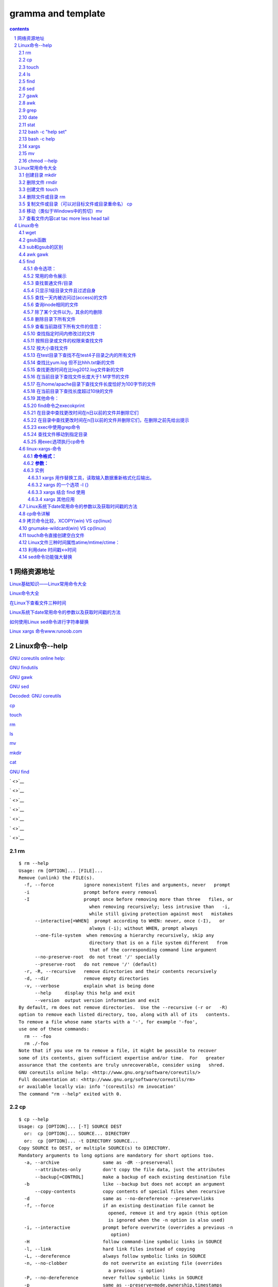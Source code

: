 *******************
gramma and template
*******************

.. contents:: contents
.. section-numbering::

网络资源地址
=================

`Linux基础知识——Linux常用命令大全 <https://yq.aliyun.com/articles/681643>`__

`Linux命令大全 <https://man.linuxde.net/>`__


`在Linux下查看文件三种时间 <http://www.sohu.com/a/328510629_120149005>`__

`Linux系统下date常用命令的参数以及获取时间戳的方法 <https://blog.csdn.net/weixin_36194037/article/details/82343367>`__

`如何使用Linux sed命令进行字符串替换 <https://baijiahao.baidu.com/s?id=1588552298343207312&wfr=spider&for=pc>`__

`Linux xargs 命令www.runoob.com <https://www.runoob.com/linux/linux-comm-xargs.html>`__

Linux命令--help
===========================================================

`GNU coreutils online help: <http://www.gnu.org/software/coreutils/>`__

`GNU findutils <https://www.gnu.org/software/findutils/>`__

`GNU gawk <https://www.gnu.org/software/gawk/>`__

`GNU sed <https://www.gnu.org/software/sed/>`__


`Decoded: GNU coreutils <http://www.maizure.org/projects/decoded-gnu-coreutils/>`__

`cp <http://www.maizure.org/projects/decoded-gnu-coreutils/cp.html>`__

`touch <http://www.maizure.org/projects/decoded-gnu-coreutils/touch.html>`__


`rm <http://www.maizure.org/projects/decoded-gnu-coreutils/rm.html>`__

`ls <http://www.maizure.org/projects/decoded-gnu-coreutils/ls.html>`__

`mv <http://www.maizure.org/projects/decoded-gnu-coreutils/mv.html>`__

`mkdir <http://www.maizure.org/projects/decoded-gnu-coreutils/mkdir.html>`__


`cat <http://www.maizure.org/projects/decoded-gnu-coreutils/cat.html>`__

`GNU find <https://www.gnu.org/software/findutils/manual/html_mono/find.html>`__


` <>`__

` <>`__

` <>`__

` <>`__

` <>`__

` <>`__

` <>`__

rm
---------------------------------------------------------------------

::

  $ rm --help
  Usage: rm [OPTION]... [FILE]...
  Remove (unlink) the FILE(s).
    -f, --force           ignore nonexistent files and arguments, never   prompt
    -i                    prompt before every removal
    -I                    prompt once before removing more than three   files, or
                            when removing recursively; less intrusive than   -i,
                            while still giving protection against most   mistakes
        --interactive[=WHEN]  prompt according to WHEN: never, once (-I),   or
                            always (-i); without WHEN, prompt always
        --one-file-system  when removing a hierarchy recursively, skip any
                            directory that is on a file system different   from
                            that of the corresponding command line argument
        --no-preserve-root  do not treat '/' specially
        --preserve-root   do not remove '/' (default)
    -r, -R, --recursive   remove directories and their contents recursively
    -d, --dir             remove empty directories
    -v, --verbose         explain what is being done
        --help     display this help and exit
        --version  output version information and exit
  By default, rm does not remove directories.  Use the --recursive (-r or   -R)
  option to remove each listed directory, too, along with all of its   contents.
  To remove a file whose name starts with a '-', for example '-foo',
  use one of these commands:
    rm -- -foo
    rm ./-foo
  Note that if you use rm to remove a file, it might be possible to recover
  some of its contents, given sufficient expertise and/or time.  For   greater
  assurance that the contents are truly unrecoverable, consider using   shred.
  GNU coreutils online help: <http://www.gnu.org/software/coreutils/>
  Full documentation at: <http://www.gnu.org/software/coreutils/rm>
  or available locally via: info '(coreutils) rm invocation'
  The command "rm --help" exited with 0.

cp
---------------------------------------------------------------------

::

  $ cp --help
  Usage: cp [OPTION]... [-T] SOURCE DEST
    or:  cp [OPTION]... SOURCE... DIRECTORY
    or:  cp [OPTION]... -t DIRECTORY SOURCE...
  Copy SOURCE to DEST, or multiple SOURCE(s) to DIRECTORY.
  Mandatory arguments to long options are mandatory for short options too.
    -a, --archive                same as -dR --preserve=all
        --attributes-only        don't copy the file data, just the attributes
        --backup[=CONTROL]       make a backup of each existing destination file
    -b                           like --backup but does not accept an argument
        --copy-contents          copy contents of special files when recursive
    -d                           same as --no-dereference --preserve=links
    -f, --force                  if an existing destination file cannot be
                                   opened, remove it and try again (this option
                                   is ignored when the -n option is also used)
    -i, --interactive            prompt before overwrite (overrides a previous -n
                                    option)
    -H                           follow command-line symbolic links in SOURCE
    -l, --link                   hard link files instead of copying
    -L, --dereference            always follow symbolic links in SOURCE
    -n, --no-clobber             do not overwrite an existing file (overrides
                                   a previous -i option)
    -P, --no-dereference         never follow symbolic links in SOURCE
    -p                           same as --preserve=mode,ownership,timestamps
        --preserve[=ATTR_LIST]   preserve the specified attributes (default:
                                   mode,ownership,timestamps), if possible
                                   additional attributes: context, links, xattr,
                                   all
        --no-preserve=ATTR_LIST  don't preserve the specified attributes
        --parents                use full source file name under DIRECTORY
    -R, -r, --recursive          copy directories recursively
        --reflink[=WHEN]         control clone/CoW copies. See below
        --remove-destination     remove each existing destination file before
                                   attempting to open it (contrast with --force)
        --sparse=WHEN            control creation of sparse files. See below
        --strip-trailing-slashes  remove any trailing slashes from each SOURCE
                                   argument
    -s, --symbolic-link          make symbolic links instead of copying
    -S, --suffix=SUFFIX          override the usual backup suffix
    -t, --target-directory=DIRECTORY  copy all SOURCE arguments into DIRECTORY
    -T, --no-target-directory    treat DEST as a normal file
    -u, --update                 copy only when the SOURCE file is newer
                                   than the destination file or when the
                                   destination file is missing
    -v, --verbose                explain what is being done
    -x, --one-file-system        stay on this file system
    -Z                           set SELinux security context of destination
                                   file to default type
        --context[=CTX]          like -Z, or if CTX is specified then set the
                                   SELinux or SMACK security context to CTX
        --help     display this help and exit
        --version  output version information and exit
  By default, sparse SOURCE files are detected by a crude heuristic and the
  corresponding DEST file is made sparse as well.  That is the behavior
  selected by --sparse=auto.  Specify --sparse=always to create a sparse DEST
  file whenever the SOURCE file contains a long enough sequence of zero bytes.
  Use --sparse=never to inhibit creation of sparse files.
  When --reflink[=always] is specified, perform a lightweight copy, where the
  data blocks are copied only when modified.  If this is not possible the copy
  fails, or if --reflink=auto is specified, fall back to a standard copy.
  The backup suffix is '~', unless set with --suffix or SIMPLE_BACKUP_SUFFIX.
  The version control method may be selected via the --backup option or through
  the VERSION_CONTROL environment variable.  Here are the values:
    none, off       never make backups (even if --backup is given)
    numbered, t     make numbered backups
    existing, nil   numbered if numbered backups exist, simple otherwise
    simple, never   always make simple backups
  As a special case, cp makes a backup of SOURCE when the force and backup
  options are given and SOURCE and DEST are the same name for an existing,
  regular file.
  GNU coreutils online help: <http://www.gnu.org/software/coreutils/>
  Full documentation at: <http://www.gnu.org/software/coreutils/cp>
  or available locally via: info '(coreutils) cp invocation'
  The command "cp --help" exited with 0.
  0.01s$ \cp -RT $TRAVIS_BUILD_DIR/output/sphinx/build-memo/* /tmp/klgit/gp-memo
  cp: extra operand '/home/travis/build/kevinluolog/kdoc/output/sphinx/build-memo/002plan'
  Try 'cp --help' for more information.
  The command "\cp -RT $TRAVIS_BUILD_DIR/output/sphinx/build-memo/* /tmp/klgit/gp-memo" exited with 1.
  0.00s$ pwd
  /tmp/klgit/gp-memo

  上面cp命令,错在： 
  - 不能用大写T, 这是表示 DEST是文件，不是目录，报错的原因
  更正：
  cp -rt /tmp/klgit/gp-memo $TRAVIS_BUILD_DIR/output/sphinx/build-memo/* 
  注意： -rt指定目标目录时要紧跟，所以如果参数写在前面，则目标目录也到前面了。
  source目录后面带星通配和-r配合使用，则表示只copy文件和子目录。


touch
---------------------------------------------------------------------

::

  0.02s$ touch --help
  Usage: touch [OPTION]... FILE...
  Update the access and modification times of each FILE to the current time.
  A FILE argument that does not exist is created empty, unless -c or -h
  is supplied.
  A FILE argument string of - is handled specially and causes touch to
  change the times of the file associated with standard output.
  Mandatory arguments to long options are mandatory for short options too.
    -a                     change only the access time
    -c, --no-create        do not create any files
    -d, --date=STRING      parse STRING and use it instead of current time
    -f                     (ignored)
    -h, --no-dereference   affect each symbolic link instead of any   referenced
                           file (useful only on systems that can change the
                           timestamps of a symlink)
    -m                     change only the modification time
    -r, --reference=FILE   use this file's times instead of current time
    -t STAMP               use [[CC]YY]MMDDhhmm[.ss] instead of current time
        --time=WORD        change the specified time:
                             WORD is access, atime, or use: equivalent to -a
                             WORD is modify or mtime: equivalent to -m
        --help     display this help and exit
        --version  output version information and exit
  Note that the -d and -t options accept different time-date formats.
  GNU coreutils online help: <http://www.gnu.org/software/coreutils/>
  Full documentation at: <http://www.gnu.org/software/coreutils/touch>
  or available locally via: info '(coreutils) touch invocation'
  The command "touch --help" exited with 0.

ls
---------------------------------------------------------------------

::

  $ ls --help
  Usage: ls [OPTION]... [FILE]...
  List information about the FILEs (the current directory by default).
  Sort entries alphabetically if none of -cftuvSUX nor --sort is specified.
  Mandatory arguments to long options are mandatory for short options too.
    -a, --all                  do not ignore entries starting with .
    -A, --almost-all           do not list implied . and ..
        --author               with -l, print the author of each file
    -b, --escape               print C-style escapes for nongraphic   characters
        --block-size=SIZE      scale sizes by SIZE before printing them;   e.g.,
                                 '--block-size=M' prints sizes in units of
                                 1,048,576 bytes; see SIZE format below
    -B, --ignore-backups       do not list implied entries ending with ~
    -c                         with -lt: sort by, and show, ctime (time of   last
                                 modification of file status information);
                                 with -l: show ctime and sort by name;
                                 otherwise: sort by ctime, newest first
    -C                         list entries by columns
        --color[=WHEN]         colorize the output; WHEN can be 'always' (  default
                                 if omitted), 'auto', or 'never'; more info   below
    -d, --directory            list directories themselves, not their   contents
    -D, --dired                generate output designed for Emacs' dired   mode
    -f                         do not sort, enable -aU, disable -ls --color
    -F, --classify             append indicator (one of */=>@|) to entries
        --file-type            likewise, except do not append '*'
        --format=WORD          across -x, commas -m, horizontal -x, long -l,
                                 single-column -1, verbose -l, vertical -C
        --full-time            like -l --time-style=full-iso
    -g                         like -l, but do not list owner
        --group-directories-first
                               group directories before files;
                                 can be augmented with a --sort option, but   any
                                 use of --sort=none (-U) disables grouping
    -G, --no-group             in a long listing, don't print group names
    -h, --human-readable       with -l and/or -s, print human readable sizes
                                 (e.g., 1K 234M 2G)
        --si                   likewise, but use powers of 1000 not 1024
    -H, --dereference-command-line
                               follow symbolic links listed on the command   line
        --dereference-command-line-symlink-to-dir
                               follow each command line symbolic link
                                 that points to a directory
        --hide=PATTERN         do not list implied entries matching shell   PATTERN
                                 (overridden by -a or -A)
        --indicator-style=WORD  append indicator with style WORD to entry   names:
                                 none (default), slash (-p),
                                 file-type (--file-type), classify (-F)
    -i, --inode                print the index number of each file
    -I, --ignore=PATTERN       do not list implied entries matching shell   PATTERN
    -k, --kibibytes            default to 1024-byte blocks for disk usage
    -l                         use a long listing format
    -L, --dereference          when showing file information for a symbolic
                                 link, show information for the file the   link
                                 references rather than for the link itself
    -m                         fill width with a comma separated list of   entries
    -n, --numeric-uid-gid      like -l, but list numeric user and group IDs
    -N, --literal              print raw entry names (don't treat e.g.   control
                                 characters specially)
    -o                         like -l, but do not list group information
    -p, --indicator-style=slash
                               append / indicator to directories
    -q, --hide-control-chars   print ? instead of nongraphic characters
        --show-control-chars   show nongraphic characters as-is (the   default,
                                 unless program is 'ls' and output is a   terminal)
    -Q, --quote-name           enclose entry names in double quotes
        --quoting-style=WORD   use quoting style WORD for entry names:
                                 literal, locale, shell, shell-always,
                                 shell-escape, shell-escape-always, c,   escape
    -r, --reverse              reverse order while sorting
    -R, --recursive            list subdirectories recursively
    -s, --size                 print the allocated size of each file, in   blocks
    -S                         sort by file size, largest first
        --sort=WORD            sort by WORD instead of name: none (-U),   size (-S),
                                 time (-t), version (-v), extension (-X)
        --time=WORD            with -l, show time as WORD instead of default
                                 modification time: atime or access or use   (-u);
                                 ctime or status (-c); also use specified   time
                                 as sort key if --sort=time (newest first)
        --time-style=STYLE     with -l, show times using style STYLE:
                                 full-iso, long-iso, iso, locale, or   +FORMAT;
                                 FORMAT is interpreted like in 'date'; if   FORMAT
                                 is FORMAT1<newline>FORMAT2, then FORMAT1   applies
                                 to non-recent files and FORMAT2 to recent   files;
                                 if STYLE is prefixed with 'posix-', STYLE
                                 takes effect only outside the POSIX locale
    -t                         sort by modification time, newest first
    -T, --tabsize=COLS         assume tab stops at each COLS instead of 8
    -u                         with -lt: sort by, and show, access time;
                                 with -l: show access time and sort by name;
                                 otherwise: sort by access time, newest   first
    -U                         do not sort; list entries in directory order
    -v                         natural sort of (version) numbers within text
    -w, --width=COLS           set output width to COLS.  0 means no limit
    -x                         list entries by lines instead of by columns
    -X                         sort alphabetically by entry extension
    -Z, --context              print any security context of each file
    -1                         list one file per line.  Avoid '\n' with -q   or -b
        --help     display this help and exit
        --version  output version information and exit
  The SIZE argument is an integer and optional unit (example: 10K is 10*  1024).
  Units are K,M,G,T,P,E,Z,Y (powers of 1024) or KB,MB,... (powers of 1000).
  Using color to distinguish file types is disabled both by default and
  with --color=never.  With --color=auto, ls emits color codes only when
  standard output is connected to a terminal.  The LS_COLORS environment
  variable can change the settings.  Use the dircolors command to set it.
  Exit status:
   0  if OK,
   1  if minor problems (e.g., cannot access subdirectory),
   2  if serious trouble (e.g., cannot access command-line argument).
  GNU coreutils online help: <http://www.gnu.org/software/coreutils/>
  Full documentation at: <http://www.gnu.org/software/coreutils/ls>
  or available locally via: info '(coreutils) ls invocation'
  The command "ls --help" exited with 0.



find
---------------------------------------------------------------------

::

  0.01s$ find --help
  Usage: find [-H] [-L] [-P] [-Olevel] [-D   help|tree|search|stat|rates|opt|exec|time] [path...] [expression]
  default path is the current directory; default expression is -print
  expression may consist of: operators, options, tests, and actions:
  operators (decreasing precedence; -and is implicit where no others are   given):
        ( EXPR )   ! EXPR   -not EXPR   EXPR1 -a EXPR2   EXPR1 -and EXPR2
        EXPR1 -o EXPR2   EXPR1 -or EXPR2   EXPR1 , EXPR2
  positional options (always true): -daystart -follow -regextype
  normal options (always true, specified before other expressions):
        -depth --help -maxdepth LEVELS -mindepth LEVELS -mount -noleaf
        --version -xdev -ignore_readdir_race -noignore_readdir_race
  tests (N can be +N or -N or N): -amin N -anewer FILE -atime N -cmin N
        -cnewer FILE -ctime N -empty -false -fstype TYPE -gid N -group NAME
        -ilname PATTERN -iname PATTERN -inum N -iwholename PATTERN -iregex   PATTERN
        -links N -lname PATTERN -mmin N -mtime N -name PATTERN -newer FILE
        -nouser -nogroup -path PATTERN -perm [-/]MODE -regex PATTERN
        -readable -writable -executable
        -wholename PATTERN -size N[bcwkMG] -true -type [bcdpflsD] -uid N
        -used N -user NAME -xtype [bcdpfls]
        -context CONTEXT
  actions: -delete -print0 -printf FORMAT -fprintf FILE FORMAT -print 
        -fprint0 FILE -fprint FILE -ls -fls FILE -prune -quit
        -exec COMMAND ; -exec COMMAND {} + -ok COMMAND ;
        -execdir COMMAND ; -execdir COMMAND {} + -okdir COMMAND ;
  Please see also the documentation at http://www.gnu.org/software/  findutils/.
  You can report (and track progress on fixing) bugs in the "find"
  program via the GNU findutils bug-reporting page at
  https://savannah.gnu.org/bugs/?group=findutils or, if
  you have no web access, by sending email to <bug-findutils@gnu.org>.
  The command "find --help" exited with 0.


sed
---------------------------------------------------------------------

::

  0.01s$ sed --help
  Usage: sed [OPTION]... {script-only-if-no-other-script} [input-file]...
    -n, --quiet, --silent
                   suppress automatic printing of pattern space
    -e script, --expression=script
                   add the script to the commands to be executed
    -f script-file, --file=script-file
                   add the contents of script-file to the commands to be executed
    --follow-symlinks
                   follow symlinks when processing in place
    -i[SUFFIX], --in-place[=SUFFIX]
                   edit files in place (makes backup if SUFFIX supplied)
    -l N, --line-length=N
                   specify the desired line-wrap length for the `l' command
    --posix
                   disable all GNU extensions.
    -r, --regexp-extended
                   use extended regular expressions in the script.
    -s, --separate
                   consider files as separate rather than as a single continuous
                   long stream.
    -u, --unbuffered
                   load minimal amounts of data from the input files and flush
                   the output buffers more often
    -z, --null-data
                   separate lines by NUL characters
        --help     display this help and exit
        --version  output version information and exit
  If no -e, --expression, -f, or --file option is given, then the first
  non-option argument is taken as the sed script to interpret.  All
  remaining arguments are names of input files; if no input files are
  specified, then the standard input is read.
  GNU sed home page: <http://www.gnu.org/software/sed/>.
  General help using GNU software: <http://www.gnu.org/gethelp/>.
  E-mail bug reports to: <bug-sed@gnu.org>.
  Be sure to include the word ``sed'' somewhere in the ``Subject:'' field.
  The command "sed --help" exited with 0.



gawk
---------------------------------------------------------------------

::

  0.01s$ gawk --help
  Usage: gawk [POSIX or GNU style options] -f progfile [--] file ...
  Usage: gawk [POSIX or GNU style options] [--] 'program' file ...
  POSIX options:    GNU long options: (standard)
    -f progfile   --file=progfile
    -F fs     --field-separator=fs
    -v var=val    --assign=var=val
  Short options:    GNU long options: (extensions)
    -b      --characters-as-bytes
    -c      --traditional
    -C      --copyright
    -d[file]    --dump-variables[=file]
    -D[file]    --debug[=file]
    -e 'program-text' --source='program-text'
    -E file     --exec=file
    -g      --gen-pot
    -h      --help
    -i includefile    --include=includefile
    -l library    --load=library
    -L[fatal|invalid] --lint[=fatal|invalid]
    -M      --bignum
    -N      --use-lc-numeric
    -n      --non-decimal-data
    -o[file]    --pretty-print[=file]
    -O      --optimize
    -p[file]    --profile[=file]
    -P      --posix
    -r      --re-interval
    -S      --sandbox
    -t      --lint-old
    -V      --version
  To report bugs, see node `Bugs' in `gawk.info', which is
  section `Reporting Problems and Bugs' in the printed version.
  gawk is a pattern scanning and processing language.
  By default it reads standard input and writes standard output.
  Examples:
    gawk '{ sum += $1 }; END { print sum }' file
    gawk -F: '{ print $1 }' /etc/passwd
  The command "gawk --help" exited with 0.



awk
---------------------------------------------------------------------

::

  $ awk --help
  Usage: awk [POSIX or GNU style options] -f progfile [--] file ...
  Usage: awk [POSIX or GNU style options] [--] 'program' file ...
  POSIX options:    GNU long options: (standard)
    -f progfile   --file=progfile
    -F fs     --field-separator=fs
    -v var=val    --assign=var=val
  Short options:    GNU long options: (extensions)
    -b      --characters-as-bytes
    -c      --traditional
    -C      --copyright
    -d[file]    --dump-variables[=file]
    -D[file]    --debug[=file]
    -e 'program-text' --source='program-text'
    -E file     --exec=file
    -g      --gen-pot
    -h      --help
    -i includefile    --include=includefile
    -l library    --load=library
    -L[fatal|invalid] --lint[=fatal|invalid]
    -M      --bignum
    -N      --use-lc-numeric
    -n      --non-decimal-data
    -o[file]    --pretty-print[=file]
    -O      --optimize
    -p[file]    --profile[=file]
    -P      --posix
    -r      --re-interval
    -S      --sandbox
    -t      --lint-old
    -V      --version
  To report bugs, see node `Bugs' in `gawk.info', which is
  section `Reporting Problems and Bugs' in the printed version.
  gawk is a pattern scanning and processing language.
  By default it reads standard input and writes standard output.
  Examples:
    gawk '{ sum += $1 }; END { print sum }' file
    gawk -F: '{ print $1 }' /etc/passwd
  The command "awk --help" exited with 0.


grep
---------------------------------------------------------------------

::


   $ grep --help
   Usage: grep [OPTION]... PATTERN [FILE]...
   Search for PATTERN in each FILE or standard input.
   PATTERN is, by default, a basic regular expression (BRE).
   Example: grep -i 'hello world' menu.h main.c
   Regexp selection and interpretation:
     -E, --extended-regexp     PATTERN is an extended regular expression (   ERE)
     -F, --fixed-strings       PATTERN is a set of newline-separated strings
     -G, --basic-regexp        PATTERN is a basic regular expression (BRE)
     -P, --perl-regexp         PATTERN is a Perl regular expression
     -e, --regexp=PATTERN      use PATTERN for matching
     -f, --file=FILE           obtain PATTERN from FILE
     -i, --ignore-case         ignore case distinctions
     -w, --word-regexp         force PATTERN to match only whole words
     -x, --line-regexp         force PATTERN to match only whole lines
     -z, --null-data           a data line ends in 0 byte, not newline
   Miscellaneous:
     -s, --no-messages         suppress error messages
     -v, --invert-match        select non-matching lines
     -V, --version             display version information and exit
         --help                display this help text and exit
   Output control:
     -m, --max-count=NUM       stop after NUM matches
     -b, --byte-offset         print the byte offset with output lines
     -n, --line-number         print line number with output lines
         --line-buffered       flush output on every line
     -H, --with-filename       print the file name for each match
     -h, --no-filename         suppress the file name prefix on output
         --label=LABEL         use LABEL as the standard input file name    prefix
     -o, --only-matching       show only the part of a line matching PATTERN
     -q, --quiet, --silent     suppress all normal output
         --binary-files=TYPE   assume that binary files are TYPE;
                               TYPE is 'binary', 'text', or 'without-match'
     -a, --text                equivalent to --binary-files=text
     -I                        equivalent to --binary-files=without-match
     -d, --directories=ACTION  how to handle directories;
                               ACTION is 'read', 'recurse', or 'skip'
     -D, --devices=ACTION      how to handle devices, FIFOs and sockets;
                               ACTION is 'read' or 'skip'
     -r, --recursive           like --directories=recurse
     -R, --dereference-recursive  likewise, but follow all symlinks
         --include=FILE_PATTERN  search only files that match FILE_PATTERN
         --exclude=FILE_PATTERN  skip files and directories matching    FILE_PATTERN
         --exclude-from=FILE   skip files matching any file pattern from    FILE
         --exclude-dir=PATTERN  directories that match PATTERN will be    skipped.
     -L, --files-without-match  print only names of FILEs containing no    match
     -l, --files-with-matches  print only names of FILEs containing matches
     -c, --count               print only a count of matching lines per FILE
     -T, --initial-tab         make tabs line up (if needed)
     -Z, --null                print 0 byte after FILE name
   Context control:
     -B, --before-context=NUM  print NUM lines of leading context
     -A, --after-context=NUM   print NUM lines of trailing context
     -C, --context=NUM         print NUM lines of output context
     -NUM                      same as --context=NUM
         --color[=WHEN],
         --colour[=WHEN]       use markers to highlight the matching    strings;
                               WHEN is 'always', 'never', or 'auto'
     -U, --binary              do not strip CR characters at EOL (MSDOS/   Windows)
     -u, --unix-byte-offsets   report offsets as if CRs were not there
                               (MSDOS/Windows)
   'egrep' means 'grep -E'.  'fgrep' means 'grep -F'.
   Direct invocation as either 'egrep' or 'fgrep' is deprecated.
   When FILE is -, read standard input.  With no FILE, read . if a    command-line
   -r is given, - otherwise.  If fewer than two FILEs are given, assume -h.
   Exit status is 0 if any line is selected, 1 otherwise;
   if any error occurs and -q is not given, the exit status is 2.
   Report bugs to: bug-grep@gnu.org
   GNU grep home page: <http://www.gnu.org/software/grep/>
   General help using GNU software: <http://www.gnu.org/gethelp/>
   The command "grep --help" exited with 0.


date
---------------------------------------------------------------------

::

   0.02s$ date --help
   Usage: date [OPTION]... [+FORMAT]
     or:  date [-u|--utc|--universal] [MMDDhhmm[[CC]YY][.ss]]
   Display the current time in the given FORMAT, or set the system date.
   Mandatory arguments to long options are mandatory for short options too.
     -d, --date=STRING          display time described by STRING, not 'now'
     -f, --file=DATEFILE        like --date; once for each line of DATEFILE
     -I[FMT], --iso-8601[=FMT]  output date/time in ISO 8601 format.
                                  FMT='date' for date only (the default),
                                  'hours', 'minutes', 'seconds', or 'ns'
                                  for date and time to the indicated precision.
                                  Example: 2006-08-14T02:34:56-0600
     -R, --rfc-2822             output date and time in RFC 2822 format.
                                  Example: Mon, 14 Aug 2006 02:34:56 -0600
         --rfc-3339=FMT         output date/time in RFC 3339 format.
                                  FMT='date', 'seconds', or 'ns'
                                  for date and time to the indicated precision.
                                  Example: 2006-08-14 02:34:56-06:00
     -r, --reference=FILE       display the last modification time of FILE
     -s, --set=STRING           set time described by STRING
     -u, --utc, --universal     print or set Coordinated Universal Time (UTC)
         --help     display this help and exit
         --version  output version information and exit
   FORMAT controls the output.  Interpreted sequences are:
     %%   a literal %
     %a   locale's abbreviated weekday name (e.g., Sun)
     %A   locale's full weekday name (e.g., Sunday)
     %b   locale's abbreviated month name (e.g., Jan)
     %B   locale's full month name (e.g., January)
     %c   locale's date and time (e.g., Thu Mar  3 23:05:25 2005)
     %d   day of month (e.g., 01)
     %D   date; same as %m/%d/%y
     %e   day of month, space padded; same as %_d
     %F   full date; same as %Y-%m-%d
     %g   last two digits of year of ISO week number (see %G)
     %G   year of ISO week number (see %V); normally useful only with %V
     %h   same as %b
     %H   hour (00..23)
     %I   hour (01..12)
     %j   day of year (001..366)
     %k   hour, space padded ( 0..23); same as %_H
     %l   hour, space padded ( 1..12); same as %_I
     %m   month (01..12)
     %M   minute (00..59)
     %n   a newline
     %N   nanoseconds (000000000..999999999)
     %p   locale's equivalent of either AM or PM; blank if not known
     %P   like %p, but lower case
     %r   locale's 12-hour clock time (e.g., 11:11:04 PM)
     %R   24-hour hour and minute; same as %H:%M
     %s   seconds since 1970-01-01 00:00:00 UTC
     %S   second (00..60)
     %t   a tab
     %T   time; same as %H:%M:%S
     %u   day of week (1..7); 1 is Monday
     %U   week number of year, with Sunday as first day of week (00..53)
     %V   ISO week number, with Monday as first day of week (01..53)
     %w   day of week (0..6); 0 is Sunday
     %W   week number of year, with Monday as first day of week (00..53)
     %x   locale's date representation (e.g., 12/31/99)
     %X   locale's time representation (e.g., 23:13:48)
     %y   last two digits of year (00..99)
     %Y   year
     %z   +hhmm numeric time zone (e.g., -0400)
     %:z  +hh:mm numeric time zone (e.g., -04:00)
     %::z  +hh:mm:ss numeric time zone (e.g., -04:00:00)
     %:::z  numeric time zone with : to necessary precision (e.g., -04, +05:30)
     %Z   alphabetic time zone abbreviation (e.g., EDT)
   By default, date pads numeric fields with zeroes.
   The following optional flags may follow '%':
     -  (hyphen) do not pad the field
     _  (underscore) pad with spaces
     0  (zero) pad with zeros
     ^  use upper case if possible
     #  use opposite case if possible
   After any flags comes an optional field width, as a decimal number;
   then an optional modifier, which is either
   E to use the locale's alternate representations if available, or
   O to use the locale's alternate numeric symbols if available.
   Examples:
   Convert seconds since the epoch (1970-01-01 UTC) to a date
     $ date --date='@2147483647'
   Show the time on the west coast of the US (use tzselect(1) to find TZ)
     $ TZ='America/Los_Angeles' date
   Show the local time for 9AM next Friday on the west coast of the US
     $ date --date='TZ="America/Los_Angeles" 09:00 next Fri'
   GNU coreutils online help: <http://www.gnu.org/software/coreutils/>
   Full documentation at: <http://www.gnu.org/software/coreutils/date>
   or available locally via: info '(coreutils) date invocation'
   The command "date --help" exited with 0.


stat
---------------------------------------------------------------------

::

   0.02s$ stat --help
   Usage: stat [OPTION]... FILE...
   Display file or file system status.
   Mandatory arguments to long options are mandatory for short options too.
     -L, --dereference     follow links
     -f, --file-system     display file system status instead of file status
     -c  --format=FORMAT   use the specified FORMAT instead of the default;
                             output a newline after each use of FORMAT
         --printf=FORMAT   like --format, but interpret backslash escapes,
                             and do not output a mandatory trailing newline;
                             if you want a newline, include \n in FORMAT
     -t, --terse           print the information in terse form
         --help     display this help and exit
         --version  output version information and exit
   The valid format sequences for files (without --file-system):
     %a   access rights in octal (note '#' and '0' printf flags)
     %A   access rights in human readable form
     %b   number of blocks allocated (see %B)
     %B   the size in bytes of each block reported by %b
     %C   SELinux security context string
     %d   device number in decimal
     %D   device number in hex
     %f   raw mode in hex
     %F   file type
     %g   group ID of owner
     %G   group name of owner
     %h   number of hard links
     %i   inode number
     %m   mount point
     %n   file name
     %N   quoted file name with dereference if symbolic link
     %o   optimal I/O transfer size hint
     %s   total size, in bytes
     %t   major device type in hex, for character/block device special files
     %T   minor device type in hex, for character/block device special files
     %u   user ID of owner
     %U   user name of owner
     %w   time of file birth, human-readable; - if unknown
     %W   time of file birth, seconds since Epoch; 0 if unknown
     %x   time of last access, human-readable
     %X   time of last access, seconds since Epoch
     %y   time of last data modification, human-readable
     %Y   time of last data modification, seconds since Epoch
     %z   time of last status change, human-readable
     %Z   time of last status change, seconds since Epoch
   Valid format sequences for file systems:
     %a   free blocks available to non-superuser
     %b   total data blocks in file system
     %c   total file nodes in file system
     %d   free file nodes in file system
     %f   free blocks in file system
     %i   file system ID in hex
     %l   maximum length of filenames
     %n   file name
     %s   block size (for faster transfers)
     %S   fundamental block size (for block counts)
     %t   file system type in hex
     %T   file system type in human readable form
   NOTE: your shell may have its own version of stat, which usually supersedes
   the version described here.  Please refer to your shell's documentation
   for details about the options it supports.
   GNU coreutils online help: <http://www.gnu.org/software/coreutils/>
   Full documentation at: <http://www.gnu.org/software/coreutils/stat>
   or available locally via: info '(coreutils) stat invocation'
   The command "stat --help" exited with 0.


---------------------------------------------------------------------

::

   0.03s$ bash --help
   GNU bash, version 4.3.48(1)-release-(x86_64-pc-linux-gnu)
   Usage: bash [GNU long option] [option] ...
    bash [GNU long option] [option] script-file ...
   GNU long options:
    --debug
    --debugger
    --dump-po-strings
    --dump-strings
    --help
    --init-file
    --login
    --noediting
    --noprofile
    --norc
    --posix
    --rcfile
    --restricted
    --verbose
    --version
   Shell options:
    -ilrsD or -c command or -O shopt_option   (invocation only)
    -abefhkmnptuvxBCHP or -o option
   Type `bash -c "help set"' for more information about shell options.
   Type `bash -c help' for more information about shell builtin commands.
   Use the `bashbug' command to report bugs.
   The command "bash --help" exited with 0.

bash -c "help set"
---------------------------------------------------------------------

::

   $ bash -c "help set"
   set: set [-abefhkmnptuvxBCHP] [-o option-name] [--] [arg ...]
       Set or unset values of shell options and positional parameters.
       
       Change the value of shell attributes and positional parameters, or
       display the names and values of shell variables.
       
       Options:
         -a  Mark variables which are modified or created for export.
         -b  Notify of job termination immediately.
         -e  Exit immediately if a command exits with a non-zero status.
         -f  Disable file name generation (globbing).
         -h  Remember the location of commands as they are looked up.
         -k  All assignment arguments are placed in the environment for a
             command, not just those that precede the command name.
         -m  Job control is enabled.
         -n  Read commands but do not execute them.
         -o option-name
             Set the variable corresponding to option-name:
                 allexport    same as -a
                 braceexpand  same as -B
                 emacs        use an emacs-style line editing interface
                 errexit      same as -e
                 errtrace     same as -E
                 functrace    same as -T
                 hashall      same as -h
                 histexpand   same as -H
                 history      enable command history
                 ignoreeof    the shell will not exit upon reading EOF
                 interactive-comments
                              allow comments to appear in interactive commands
                 keyword      same as -k
                 monitor      same as -m
                 noclobber    same as -C
                 noexec       same as -n
                 noglob       same as -f
                 nolog        currently accepted but ignored
                 notify       same as -b
                 nounset      same as -u
                 onecmd       same as -t
                 physical     same as -P
                 pipefail     the return value of a pipeline is the status of
                              the last command to exit with a non-zero status,
                              or zero if no command exited with a non-zero status
                 posix        change the behavior of bash where the default
                              operation differs from the Posix standard to
                              match the standard
                 privileged   same as -p
                 verbose      same as -v
                 vi           use a vi-style line editing interface
                 xtrace       same as -x
         -p  Turned on whenever the real and effective user ids do not match.
             Disables processing of the $ENV file and importing of shell
             functions.  Turning this option off causes the effective uid and
             gid to be set to the real uid and gid.
         -t  Exit after reading and executing one command.
         -u  Treat unset variables as an error when substituting.
         -v  Print shell input lines as they are read.
         -x  Print commands and their arguments as they are executed.
         -B  the shell will perform brace expansion
         -C  If set, disallow existing regular files to be overwritten
             by redirection of output.
         -E  If set, the ERR trap is inherited by shell functions.
         -H  Enable ! style history substitution.  This flag is on
             by default when the shell is interactive.
         -P  If set, do not resolve symbolic links when executing commands
             such as cd which change the current directory.
         -T  If set, the DEBUG trap is inherited by shell functions.
         --  Assign any remaining arguments to the positional parameters.
             If there are no remaining arguments, the positional parameters
             are unset.
         -   Assign any remaining arguments to the positional parameters.
             The -x and -v options are turned off.
       
       Using + rather than - causes these flags to be turned off.  The
       flags can also be used upon invocation of the shell.  The current
       set of flags may be found in $-.  The remaining n ARGs are positional
       parameters and are assigned, in order, to $1, $2, .. $n.  If no
       ARGs are given, all shell variables are printed.
       
       Exit Status:
       Returns success unless an invalid option is given.
   The command "bash -c "help set"" exited with 0.

bash -c help
---------------------------------------------------------------------

::

   0.01s$ bash -c help
   GNU bash, version 4.3.48(1)-release (x86_64-pc-linux-gnu)
   These shell commands are defined internally.  Type `help' to see this list.
   Type `help name' to find out more about the function `name'.
   Use `info bash' to find out more about the shell in general.
   Use `man -k' or `info' to find out more about commands not in this list.
   A star (*) next to a name means that the command is disabled.
    job_spec [&]                            history [-c] [-d offset] [n] or hist>
    (( expression ))                        if COMMANDS; then COMMANDS; [ elif C>
    . filename [arguments]                  jobs [-lnprs] [jobspec ...] or jobs >
    :                                       kill [-s sigspec | -n signum | -sigs>
    [ arg... ]                              let arg [arg ...]
    [[ expression ]]                        local [option] name[=value] ...
    alias [-p] [name[=value] ... ]          logout [n]
    bg [job_spec ...]                       mapfile [-n count] [-O origin] [-s c>
    bind [-lpsvPSVX] [-m keymap] [-f file>  popd [-n] [+N | -N]
    break [n]                               printf [-v var] format [arguments]
    builtin [shell-builtin [arg ...]]       pushd [-n] [+N | -N | dir]
    caller [expr]                           pwd [-LP]
    case WORD in [PATTERN [| PATTERN]...)>  read [-ers] [-a array] [-d delim] [->
    cd [-L|[-P [-e]] [-@]] [dir]            readarray [-n count] [-O origin] [-s>
    command [-pVv] command [arg ...]        readonly [-aAf] [name[=value] ...] o>
    compgen [-abcdefgjksuv] [-o option]  >  return [n]
    complete [-abcdefgjksuv] [-pr] [-DE] >  select NAME [in WORDS ... ;] do COMM>
    compopt [-o|+o option] [-DE] [name ..>  set [-abefhkmnptuvxBCHP] [-o option->
    continue [n]                            shift [n]
    coproc [NAME] command [redirections]    shopt [-pqsu] [-o] [optname ...]
    declare [-aAfFgilnrtux] [-p] [name[=v>  source filename [arguments]
    dirs [-clpv] [+N] [-N]                  suspend [-f]
    disown [-h] [-ar] [jobspec ...]         test [expr]
    echo [-neE] [arg ...]                   time [-p] pipeline
    enable [-a] [-dnps] [-f filename] [na>  times
    eval [arg ...]                          trap [-lp] [[arg] signal_spec ...]
    exec [-cl] [-a name] [command [argume>  true
    exit [n]                                type [-afptP] name [name ...]
    export [-fn] [name[=value] ...] or ex>  typeset [-aAfFgilrtux] [-p] name[=va>
    false                                   ulimit [-SHabcdefilmnpqrstuvxT] [lim>
    fc [-e ename] [-lnr] [first] [last] o>  umask [-p] [-S] [mode]
    fg [job_spec]                           unalias [-a] name [name ...]
    for NAME [in WORDS ... ] ; do COMMAND>  unset [-f] [-v] [-n] [name ...]
    for (( exp1; exp2; exp3 )); do COMMAN>  until COMMANDS; do COMMANDS; done
    function name { COMMANDS ; } or name >  variables - Names and meanings of so>
    getopts optstring name [arg]            wait [-n] [id ...]
    hash [-lr] [-p pathname] [-dt] [name >  while COMMANDS; do COMMANDS; done
    help [-dms] [pattern ...]               { COMMANDS ; }
   The command "bash -c help" exited with 0.


xargs
---------------------------------------------------------------------

::

   0.03s$ xargs --help
   Usage: xargs [OPTION]... COMMAND [INITIAL-ARGS]...
   Run COMMAND with arguments INITIAL-ARGS and more arguments read from input.
   Mandatory and optional arguments to long options are also
   mandatory or optional for the corresponding short option.
     -0, --null                   items are separated by a null, not whitespace;
                                    disables quote and backslash processing and
                                    logical EOF processing
     -a, --arg-file=FILE          read arguments from FILE, not standard input
     -d, --delimiter=CHARACTER    items in input stream are separated by CHARACTER,
                                    not by whitespace; disables quote and backslash
                                    processing and logical EOF processing
     -E END                       set logical EOF string; if END occurs as a line
                                    of input, the rest of the input is ignored
                                    (ignored if -0 or -d was specified)
     -e, --eof[=END]              equivalent to -E END if END is specified;
                                    otherwise, there is no end-of-file string
     -I R                         same as --replace=R
     -i, --replace[=R]            replace R in INITIAL-ARGS with names read
                                    from standard input; if R is unspecified,
                                    assume {}
     -L, --max-lines=MAX-LINES    use at most MAX-LINES non-blank input lines per
                                    command line
     -l[MAX-LINES]                similar to -L but defaults to at most one non-
                                    blank input line if MAX-LINES is not specified
     -n, --max-args=MAX-ARGS      use at most MAX-ARGS arguments per command line
     -P, --max-procs=MAX-PROCS    run at most MAX-PROCS processes at a time
     -p, --interactive            prompt before running commands
         --process-slot-var=VAR   set environment variable VAR in child processes
     -r, --no-run-if-empty        if there are no arguments, then do not run COMMAND;
                                    if this option is not given, COMMAND will be
                                    run at least once
     -s, --max-chars=MAX-CHARS    limit length of command line to MAX-CHARS
         --show-limits            show limits on command-line length
     -t, --verbose                print commands before executing them
     -x, --exit                   exit if the size (see -s) is exceeded
         --help                   display this help and exit
         --version                output version information and exit
   Please see also the documentation at http://www.gnu.org/software/findutils/.
   You can report (and track progress on fixing) bugs in the "xargs"
   program via the GNU findutils bug-reporting page at
   https://savannah.gnu.org/bugs/?group=findutils or, if
   you have no web access, by sending email to <bug-findutils@gnu.org>.
   trThe command "xargs --help" exited with 0.

mv
---------------------------------------------------------------------

::

   $ mv --help
   Usage: mv [OPTION]... [-T] SOURCE DEST
     or:  mv [OPTION]... SOURCE... DIRECTORY
     or:  mv [OPTION]... -t DIRECTORY SOURCE...
   Rename SOURCE to DEST, or move SOURCE(s) to DIRECTORY.
   Mandatory arguments to long options are mandatory for short options too.
         --backup[=CONTROL]       make a backup of each existing    destination file
     -b                           like --backup but does not accept an    argument
     -f, --force                  do not prompt before overwriting
     -i, --interactive            prompt before overwrite
     -n, --no-clobber             do not overwrite an existing file
   If you specify more than one of -i, -f, -n, only the final one takes    effect.
         --strip-trailing-slashes  remove any trailing slashes from each    SOURCE
                                    argument
     -S, --suffix=SUFFIX          override the usual backup suffix
     -t, --target-directory=DIRECTORY  move all SOURCE arguments into    DIRECTORY
     -T, --no-target-directory    treat DEST as a normal file
     -u, --update                 move only when the SOURCE file is newer
                                    than the destination file or when the
                                    destination file is missing
     -v, --verbose                explain what is being done
     -Z, --context                set SELinux security context of    destination
                                    file to default type
         --help     display this help and exit
         --version  output version information and exit
   The backup suffix is '~', unless set with --suffix or    SIMPLE_BACKUP_SUFFIX.
   The version control method may be selected via the --backup option or    through
   the VERSION_CONTROL environment variable.  Here are the values:
     none, off       never make backups (even if --backup is given)
     numbered, t     make numbered backups
     existing, nil   numbered if numbered backups exist, simple otherwise
     simple, never   always make simple backups
   GNU coreutils online help: <http://www.gnu.org/software/coreutils/>
   Full documentation at: <http://www.gnu.org/software/coreutils/mv>
   or available locally via: info '(coreutils) mv invocation'
   The command "mv --help" exited with 0.

chmod --help
---------------------------------------------------------------------

   $ sudo chmod --help
   Usage: chmod [OPTION]... MODE[,MODE]... FILE...
     or:  chmod [OPTION]... OCTAL-MODE FILE...
     or:  chmod [OPTION]... --reference=RFILE FILE...
   Change the mode of each FILE to MODE.
   With --reference, change the mode of each FILE to that of RFILE.
     -c, --changes          like verbose but report only when a change is made
     -f, --silent, --quiet  suppress most error messages
     -v, --verbose          output a diagnostic for every file processed
         --no-preserve-root  do not treat '/' specially (the default)
         --preserve-root    fail to operate recursively on '/'
         --reference=RFILE  use RFILE's mode instead of MODE values
     -R, --recursive        change files and directories recursively
         --help     display this help and exit
         --version  output version information and exit
   Each MODE is of the form '[ugoa]*([-+=]([rwxXst]*|[ugo]))+|[-+=][0-7]+'.
   GNU coreutils online help: <http://www.gnu.org/software/coreutils/>
   Full documentation at: <http://www.gnu.org/software/coreutils/chmod>
   or available locally via: info '(coreutils) chmod invocation'

Linux常用命令大全
=====================

`Linux基础知识——Linux常用命令大全 <https://yq.aliyun.com/articles/681643>`__


创建目录 mkdir
------------------
   
::
   
   作用：在当前目录下创建下一级目录，无法跨级创建
   
   常用参数
   -p 创建多级目录（跨级创建）
   -v 查看目录创建的过程（创建目录可视化）
   
   
删除文件 rmdir
------------------
   
::
   
   仅可以删除空白目录（不可以删除包含内容的目录）
   
创建文件 touch
------------------
   
::
   
   作用：创建空白文件
   
删除文件或目录 rm
------------------
   
::
   
   1、删除文件
   rm 文件名（删除时会询问是否删除）
   rm -f 文件名（强制删除）
   rm -v 文件名（可视化删除）
   
   2、删除目录
   rm -r 目录名（删除时会询问是否删除）
   rm -rf 目录名（强制删除，若目录不存在，此命令依旧可以执行，不报错）
   rm -rv 目录名（可视化强制）
   删除目录和文件时，先删除文件在删除目录

   rm的用法如下：
   1、删除文件夹以及文件夹中的所有文件命令：
   rm -rf 目录名字
   其中：
   -r：向下递归删除
   -f：直接强行删除，且没有任何提示
   2、删除文件命令
   rm -f 文件名
   将会强行删除文件，且无提示
   注意：
   使用rm -rf要格外注意，linux中没有回收站，慎重删除
   
   如果空目录就可以用rmdir
   如果是有文件的目录就用 rm -f
   一般文件用 rm

   
复制文件或目录（可以对目标文件或目录重命名） cp
---------------------------------------------------
   
::
   
   源文件始终不变，仅仅是对目标文件进行改变。
   
   1、复制文件
   格式：cp 源文件 目标文件
   
   2、拷贝目录（目录需要加/）注意区分绝对路径和相对路径
   格式：cp -r 源目录 目标目录
   
移动（类似于Windows中的剪切）mv
---------------------------------------
   
::
   
   注意与复制命令cp的区别。mv命令使源文件的状态发生改变。
   
   1、移动目录时：
   若果目录存在，则会将原目录移动到目标目录下；如果目录不存在，则相当于移动并重命名
   
查看文件内容cat tac more less head tail
--------------------------------------------


Linux命令
=============

`Linux命令 <https://www.cnblogs.com/ftl1012/tag/Linux%E5%91%BD%E4%BB%A4/>`__

wget
----

`Linux wget命令详解 <https://www.cnblogs.com/ftl1012/p/9265699.html>`__

`Linux命令 <https://www.cnblogs.com/ftl1012/tag/Linux%E5%91%BD%E4%BB%A4/>`__

wget是一个下载文件的工具，它用在命令行下。

使用wget -O下载并以不同的文件名保存(-O：下载文件到对应目录，并且修改文件名称)

::

  wget -O wordpress.zip http://www.minjieren.com/download.aspx?id=1080
  wget https://github.com/jgm/pandoc/releases/download/1.17.1/pandoc-1.17.1-2-amd64.deb

使用wget -b后台下载

::

  wget -b <a href="http://www.minjieren.com/wordpress-3.1-zh_CN.zip">http://www.minjieren.com/wordpress-3.1-zh_CN.zip</a>

  备注： 你可以使用以下命令来察看下载进度：tail -f wget-log

利用-spider: 模拟下载，不会下载，只是会检查是否网站是否好着

::

  wget --spider  www.baidu.com #不下载任何文件

gsub函数
----------------

gsub函数则使得在所有正则表达式被匹配的时候都发生替换

::

  gsub(regular expression, subsitution string, target string);
  简称 gsub（r,s,t)

sub和gsub的区别
---------------------

sub匹配第一次出现的符合模式的字符串，相当于 sed 's//' 。
gsub匹配所有的符合模式的字符串，相当于 sed 's//g' 。
例如：

::

  awk '{sub(/Mac/,"Macintosh");print}' urfile 用Macintosh替换Mac
  awk '{sub(/Mac/,"MacIntosh",$1); print}' file 第一个域内用

Macintosh替换Mac
把上面sub换成gsub就表示在满足条件得域里面替换所有的字符。

awk的sub函数用法：

sub函数匹配指定域/记录中最大、最靠左边的子字符串的正则表达式，并用替换字符串替换这些字符串。如果没有指定目标字符串就默认使用整个记录。替换只发生在第一次匹配的时候。格式如下：

::

  sub (regular expression, substitution string):
  sub (regular expression, substitution string, target string)

实例：

::

  $ awk '{ sub(/test/, "mytest"); print }' testfile
  $ awk '{ sub(/test/, "mytest", $1); print }' testfile

第一个例子在整个记录中匹配，替换只发生在第一次匹配发生的时候。
第二个例子在整个记录的第一个域中进行匹配，替换只发生在第一次匹配发生的时候。

如要在整个文件中进行匹配需要用到gsub



awk gawk
-----------

`Linux awk命令详解 <https://www.cnblogs.com/ftl1012/p/9250541.html>`__

`linux gawk命令 <https://blog.csdn.net/believexfr/article/details/78010117>`__

`LinuxShell编程之gawk详解 <https://blog.51cto.com/13706064/2176615>`__


awk是一个强大的文本分析工具，相对于grep的查找，sed的编辑，awk在其对数据分析并生成报告时，显得尤为强大。简单来说awk就是把文件逐行的读入，以空格为默认分隔符将每行切片，切开的部分再进行各种分析处理。

使用方法   ： awk '{pattern + action}' {filenames}

尽管操作可能会很复杂，但语法总是这样，其中 pattern 表示 AWK 在数据中查找的内容，而 action 是在找到匹配内容时所执行的一系列命令。花括号（{}）不需要在程序中始终出现，但它们用于根据特定的模式对一系列指令进行分组。 pattern就是要表示的正则表达式，用斜杠括起来。

awk语言的最基本功能是在文件或者字符串中基于指定规则浏览和抽取信息，awk抽取信息后，才能进行其他文本操作。完整的awk脚本通常用来格式化文本文件中的信息。通常，awk是以文件的一行为处理单位的。awk每接收文件的一行，然后执行相应的命令，来处理文本。

gawk命令格式

Usage: gawk [POSIX or GNU styleoptions] -f progfile [--] file ...

Usage: gawk [POSIX or GNU styleoptions] [--] 'program' file ...

gawk选项

+--------------+--------------------------------------+
| -F fs        | 指定描绘一行中数据字段的文件分隔符   |
+==============+======================================+
| -f file      | 指定读取程序的文件名                 |
+--------------+--------------------------------------+
| -v var=value | 定义gawk程序中使用的变量和默认值     |
+--------------+--------------------------------------+
| -mf N        | 指定数据文件中要处理的字段的最大数目 |
+--------------+--------------------------------------+
| -mr N        | 指定数据文件中的最大记录大小         |
+--------------+--------------------------------------+
| -W keyword   | 指定gawk的兼容模式或警告级别         |
+--------------+--------------------------------------+

gawk的主要功能之一是其处理文本文件中数据的能力。它通过自动将变量分配给每行中的每个数据元素实现这一功能。默认情况下，gawk将下面的变量分配给在文本行中检测到的每个数据字段：

+----+------------------------------+
| $0 | 表示整行文本                 |
+====+==============================+
| $1 | 表示文本行中的第一个数据字段 |
+----+------------------------------+
| $2 | 表示文本行中的第二个数据字段 |
+----+------------------------------+
| $n | 表示文本行中的第n个数据字段  |
+----+------------------------------+

各数据字段依据文本行中的字段分隔符确定。gawk读取一行文本时，使用定义的字段分隔符描述各数据字段。gawk的默认字段分隔符是任意空白字符（如制表符或空格符）


find
-----------

`Linux-find命令详解 <https://blog.csdn.net/l_liangkk/article/details/81294260>`__


在目录结构中搜索文件，并执行指定的操作。Linux下find命令提供了相当多的查找条件，功能很强大

find命令格式：

::

  find path -option 【-print】 【-exec -ok |xargs |grep】 【command {} \;】

Linux下find命令在目录结构中搜索文件，并执行指定的操作。Linux下find命令提供了相当多的查找条件，功能很强大
find常见命令参数

命令选项：
^^^^^^^^^^^^^^^^^^^^^^^^^^^^^^^^^

::

   -name   按照文件名查找文件。
   -perm   按照文件权限来查找文件。
   -user   按照文件属主来查找文件。
   -group  按照文件所属的组来查找文件。
   -mtime -n +n 按照文件的更改时间来查找文件 【-7 7天之内 +7 7天前】
   -nogroup  查找无效属组的文件，即该文件所属的组在/etc/groups中不存在。
   -nouser  查找无效属主的文件，即该文件的属主在/etc/passwd中不存在。
   -newer file1 ! file2 查找更改时间比文件file1新但比文件file2旧的文件。
   -type  查找某一类型的文件，诸如：
            b - 块设备文件。
            d - 目录。
            c - 字符设备文件。
            p - 管道文件。
            l - 符号链接文件。
            f - 普通文件。
   -size n：[c] 查找文件长度为n块的文件，带有c表示文件长度以字节计。
   -depth：在查找文件时，首先查找当前目录中的文件，然后再在其子目录中查找。
   -follow：如果find命令遇到符号链接文件，就跟踪至链接所指向的文件。
   另外,下面三个的区别:
   -amin n    查找系统中最后N分钟访问的文件
   -atime n   查找系统中最后n*24小时访问的文件
   -cmin n    查找系统中最后N分钟被改变文件状态的文件
   -ctime n   查找系统中最后n*24小时被改变文件状态的文件
   -mmin n    查找系统中最后N分钟被改变文件数据的文件
   -mtime n   查找系统中最后n*24小时被改变文件数据的文件

常用的命令展示
^^^^^^^^^^^^^^^^^^^^^^^^^^^^^^^^^

查找普通文件/目录
^^^^^^^^^^^^^^^^^^^^^^^^^^^^^^^^^

::

   find /home/omd -type f  (普通文件)
   find /home/omd -type d  (查询目录)

只显示1级目录文件且过滤自身
^^^^^^^^^^^^^^^^^^^^^^^^^^^^^^^^^

::

   find ./ -maxdepth 1  -type d  ! -name "hhh"  

查找一天内被访问过(access)的文件
^^^^^^^^^^^^^^^^^^^^^^^^^^^^^^^^^^^^^^

::

   find /home/omd/ -atime -1 -type f 

查询inode相同的文件
^^^^^^^^^^^^^^^^^^^^^^^^^^^^^^^^^

::
   find / -inum inode数字  

除了某个文件以为，其余的均删除
^^^^^^^^^^^^^^^^^^^^^^^^^^^^^^^^^

::

   find /home/omd/ -type f ! -name h.txt  | xargs  rm –f  
   ls | grep -v "h.txt" |xargs rm -rf (与上面类似，删除除了某个文件外的所有文件)

删除目录下所有文件
^^^^^^^^^^^^^^^^^^^^^^^^^^^^^^^^^

::

   find /tmp/ -type f -exec rm -rf {} \;
   find /tmp/ -type f | xargs rm -rf

查看当前路径下所有文件的信息：
^^^^^^^^^^^^^^^^^^^^^^^^^^^^^^^^^

::

   find /tmp/ -type f ! -name a |xargs rm –rf
   find ./ -type f -exec file {} \;
 
查找指定时间内修改过的文件
^^^^^^^^^^^^^^^^^^^^^^^^^^^^^^^^^

::

   # 当前路径下访问文件超过2分钟文件
   find ./ -amin +2
   # 当前路径下访问文件刚好2分钟的文件
   find ./ -amin 2
   find ./ -cmin +2
   find ./ -mmin +2
   find ./ -mtime +2
   find ./ -ctime +2
   find ./ -mtime +2
   find ./ -ctime +2 
   find / -ctime  +20  最近修改文件时间20分钟以前
   find / -mtime  +7   修改文件为7天之前的(最重要)
   find / -mtime  7    修改文件为第7天，就是往前推7天
   find / -mtime  -7   修改文件为7天之内的

按照目录或文件的权限来查找文件
^^^^^^^^^^^^^^^^^^^^^^^^^^^^^^^^^^^^^^

::

   find /opt -perm 777

按大小查找文件
^^^^^^^^^^^^^^^^^^^^^^^^^^^^^^^^^^^^^^

::

   find / -size +10M  |sort 【查找大于10M的文件】
   find / -size -10M  |sort 【查找小于10M的文件】
   find / -size 10M   |sort  【查找10M的文件】
 
在test目录下查找不在test4子目录之内的所有文件
^^^^^^^^^^^^^^^^^^^^^^^^^^^^^^^^^^^^^^^^^^^^^^^^^^^^

::

   find ./test -path "test/test4" -prune -o -print
   【可以使用-prune选项来指出需要忽略的目录。在使用-prune选项时要当心，因为如果你同时使用了-depth选项，那么-prune选项就会被find命令忽略】

查找比yum.log 但不比hhh.txt新的文件
^^^^^^^^^^^^^^^^^^^^^^^^^^^^^^^^^^^^^^

::

   [root@localhost ftl]# find / newer /var/log/yum.log ! -newer ./hhh.txt
 
查找更改时间在比log2012.log文件新的文件
^^^^^^^^^^^^^^^^^^^^^^^^^^^^^^^^^^^^^^^^^^^^

::

   find ./ -newer log2012.log

在当前目录下查找文件长度大于1 M字节的文件
^^^^^^^^^^^^^^^^^^^^^^^^^^^^^^^^^^^^^^^^^^^^

::

   find ./ -size +1000000c –print
   find ./ –size +1M -print

在/home/apache目录下查找文件长度恰好为100字节的文件
^^^^^^^^^^^^^^^^^^^^^^^^^^^^^^^^^^^^^^^^^^^^^^^^^^^^^^^^^

   find /home/apache -size 100c -print

在当前目录下查找长度超过10块的文件
^^^^^^^^^^^^^^^^^^^^^^^^^^^^^^^^^^^^^^^^^^^^

::

   find . -size 10 –print

    
其他命令：
^^^^^^^^^^^^^^^^^^^^^^^^^^^^^^^^^^^^^^^^^^^^

::

   find /home/omd/ -name *.txt | while read line; do cp $line /home/omd/h;done
   for name in `chkconfig | grep 3:on |awk '{print $1}'` ; do echo $name >> h.txt; done;
   find /home/omd/ -name *.txt | xargs -i cp {} /home/omd/h
   cat /home/omd/h/he.txt | while read line; do echo $line >> /home/omd/h.txt ; done;
   cat /home/omd/h.txt | awk 'BEGIN{print "Name "} {print $1}'
   cat /home/omd/h.txt | xargs -I {} cat {}
   find . -name  "*.txt" |xargs   sed -i 's/hhhh/\hHHh/g' 

find命令之execokprint
^^^^^^^^^^^^^^^^^^^^^^^^^^^^^^^^^^^^^^^^^^^^

ls -l命令放在find命令的-exec选项中

::

   find . -type f -exec ls -l {} \; 【{}   花括号代表前面find查找出来的文件名】

在目录中查找更改时间在n日以前的文件并删除它们
^^^^^^^^^^^^^^^^^^^^^^^^^^^^^^^^^^^^^^^^^^^^^^^^^^^^

::

   find ./ -mtime +10 -exec rm {} \;

在目录中查找更改时间在n日以前的文件并删除它们，在删除之前先给出提示
^^^^^^^^^^^^^^^^^^^^^^^^^^^^^^^^^^^^^^^^^^^^^^^^^^^^^^^^^^^^^^^^^^^^^^^^^^

::

   find / -mtime +1 -a -name "*.log" -type f -ok cp {} /tmp/ftl \; 【-ok是安全模式，根exec效果同】

exec中使用grep命令
^^^^^^^^^^^^^^^^^^^^^^^^^^^^^^^^^^^^^^^^^^^^

::

   find /etc -name "passwd*" -exec grep "root" {} \; 【过滤文件内容用】

查找文件移动到指定目录
^^^^^^^^^^^^^^^^^^^^^^^^^^^^^^^^^^^^^^^^^^^^

::

   find . -name "*.log" -exec mv {} .. \;

用exec选项执行cp命令  
^^^^^^^^^^^^^^^^^^^^^^^^^^^^^^^^^^^^^^^^^^^^

::

   find . -name "*.log" -exec cp {} test3 \;


linux-xargs-命令
---------------------------------------------------------------------

xargs
是给命令传递参数的一个过滤器，也是组合多个命令的一个工具。

xargs
可以将管道或标准输入（stdin）数据转换成命令行参数，也能够从文件的输出中读取数据。

xargs
也可以将单行或多行文本输入转换为其他格式，例如多行变单行，单行变多行。

xargs 默认的命令是 echo，这意味着通过管道传递给 xargs
的输入将会包含换行和空白，不过通过 xargs
的处理，换行和空白将被空格取代。

xargs
是一个强有力的命令，它能够捕获一个命令的输出，然后传递给另外一个命令。

之所以能用到这个命令，关键是由于很多命令不支持|管道来传递参数，而日常工作中有有这个必要，所以就有了

xargs 命令，例如：

::

   find /sbin -perm +700 |ls -l       #这个命令是错误的
   find /sbin -perm +700 |xargs ls -l   #这样才是正确的

xargs 一般是和管道一起使用。

**命令格式：**
^^^^^^^^^^^^^^^^^^^^^^^^^^^^^^^^^^^^^^^^^^^^

::

   somecommand |xargs -item  command

**参数：**
^^^^^^^^^^^^^^^^^^^^^^^^^^^^^^^^^^^^^^^^^^^^

-  -a file 从文件中读入作为sdtin
-  -e flag
   ，注意有的时候可能会是-E，flag必须是一个以空格分隔的标志，当xargs分析到含有flag这个标志的时候就停止。
-  -p 当每次执行一个argument的时候询问一次用户。
-  -n num
   后面加次数，表示命令在执行的时候一次用的argument的个数，默认是用所有的。
-  -t 表示先打印命令，然后再执行。
-  -i
   或者是-I，这得看linux支持了，将xargs的每项名称，一般是一行一行赋值给
   {}，可以用 {} 代替。
-  -r no-run-if-empty
   当xargs的输入为空的时候则停止xargs，不用再去执行了。
-  -s num 命令行的最大字符数，指的是 xargs
   后面那个命令的最大命令行字符数。
-  -L num 从标准输入一次读取 num 行送给 command 命令。
-  -l 同 -L。
-  -d delim
   分隔符，默认的xargs分隔符是回车，argument的分隔符是空格，这里修改的是xargs的分隔符。
-  -x exit的意思，主要是配合-s使用。。
-  -P 修改最大的进程数，默认是1，为0时候为as many as
   it can ，这个例子我没有想到，应该平时都用不到的吧。

实例
^^^^^^^^^^^^^^^^^^^^^^^^^^^^^^^^^^^^^^^^^^^^^^^^^^^^^^^^^^^

xargs 用作替换工具，读取输入数据重新格式化后输出。
"""""""""""""""""""""""""""""""""""""""""""""""""""""""""""

定义一个测试文件，内有多行文本数据：

::

   # cat test.txt

   a b c d e f g
   h i j k l m n
   o p q
   r s t
   u v w x y z

多行输入单行输出：

::

   # cat test.txt | xargs
   a b c d e f g h i j k l m n o p q r s t u v w x y z

-n 选项多行输出：

::

   # cat test.txt | xargs -n3

   a b c
   d e f
   g h i
   j k l
   m n o
   p q r
   s t u
   v w x
   y z

-d 选项可以自定义一个定界符：

::

   # echo "nameXnameXnameXname" | xargs -dX

   name name name name

结合 -n 选项使用：

::

   # echo "nameXnameXnameXname" | xargs -dX -n2

   name name
   name name

读取 stdin，将格式化后的参数传递给命令

假设一个命令为 sk.sh 和一个保存参数的文件 arg.txt：

::

   #!/bin/bash
   #sk.sh命令内容，打印出所有参数。

   echo $*

arg.txt文件内容：

::

   # cat arg.txt

   aaa
   bbb
   ccc

xargs 的一个选项 -I {}
"""""""""""""""""""""""""""""""""""""""""""""""""""""""""""

xargs 的一个选项 -I，使用 -I 指定一个替换字符串
{}，这个字符串在 xargs 扩展时会被替换掉，当 -I 与
xargs 结合使用，每一个参数命令都会被执行一次：

::

   # cat arg.txt | xargs -I {} ./sk.sh -p {} -l

   -p aaa -l
   -p bbb -l
   -p ccc -l

复制所有图片文件到 /data/images 目录下：

::

   ls *.jpg | xargs -n1 -I {} cp {} /data/images

xargs 结合 find 使用
"""""""""""""""""""""""""""""""""""""""""""""""""""""""""""

用 rm
删除太多的文件时候，可能得到一个错误信息：\ **/bin/rm
Argument list too long.** 用 xargs 去避免这个问题：

::

   find . -type f -name "*.log" -print0 | xargs -0 rm -f

xargs -0 将 \\0 作为定界符。

统计一个源代码目录中所有 php 文件的行数：

::

   find . -type f -name "*.php" -print0 | xargs -0 wc -l

查找所有的 jpg 文件，并且压缩它们：

::

   find . -type f -name "*.jpg" -print | xargs tar -czvf images.tar.gz

xargs 其他应用
"""""""""""""""""""""""""""""""""""""""""""""""""""""""""""

假如你有一个文件包含了很多你希望下载的 URL，你能够使用
xargs下载所有链接：

::

   # cat url-list.txt | xargs wget -c



Linux系统下date常用命令的参数以及获取时间戳的方法
---------------------------------------------------------------------

date:用于显示/设置系统的时间或者日期：date 选项 +指定的格式：

::

  +：进行格式化输出
  %Y:表示年份
  %m:表示月份
  %d:表示第几天
  %H:表示小时
  %M:表示分钟
  %S:表示秒钟
  查看当前的系统时间：date
  设置系统时间为:date -s “20180316 16:53:10”
  查看本地系统时间：date “+%Z”
  查看星期几：date “+%A”
  输入当前是上午还是下午：date “+%p”
  判断今天是一年中的第几天：date “+%j”
  ctrl+l:清屏操作，相当于clear
  等价一：date + %Y-%m-%d=date + %F
  等价二：date + %H :%M :%S=date + %T
  等价三：date + “%F %T”=date + ‘%F %T’(注意：有空格需要用到双引号或单引号)
  
  时间戳：时间戳是指格林威治时间自1970年1月1日（00:00:00   GMT）至当前时间的总秒数。它也被称为Unix时间戳（Unix Timestamp）。通俗的讲，时间  戳是一份能够表示一份数据在一个特定时间点已经存在的完整的可验证的数据。
  
  时间->时间戳： date +%s
  时间戳->时间： date +%Y:%m:%d -d @1425384141
  Unix时间戳（英文为Unix epoch, Unix time, POSIXme 或 Unix   timestamp）是从1970年1月1日（UTC/GMT的午夜）开始所经过的秒数，不考虑闰秒。
  misc

cp命令详解
--------------------------------------------

`Linux-cp命令详解 <https://www.linuxidc.com/Linux/2019-08/159913.htm>`__

默认情况下，如果目标文件存在，它将被覆盖。-n 选项告诉 cp 不要覆盖现有文件。要提示确认，请使用该 -i 选项。

::

  cp -i file.txt file_backup.txt

如果要仅在文件比目标更新时复制文件，请使用以下 -u 选项：

::

  cp -u file.txt file_backup.txt

另一个可能有用的选项是 -v，他告诉 cp 打印详细输出：

::

  cp -v file.txt file_backup.txt
  'file.txt' -> 'file_backup.txt'

使用 cp 命令复制目录
要复制目录(包括其所有文件和子目录)，请使用 -R 或 -r 选项。在以下示例中，我们将目录复制 Pictures 到 Pictures_backup ：

::

  cp -R 源目录 目标目录

要仅复制文件和子目录，而不复制目标目录，请使用以下 -t 选项 (原版有错，不能用-T)：

::

  cp -Rt 目标目录 源目录

另一种只复制目录内容而不是目录本身的方法是使用通配符 (*) 。以下命令的缺点是它不会复制隐藏文件和目录(以点 . 开头的文件和目录) ：

::

  cp -Rt 目标目录 源目录/*



拷贝命令比较，XCOPY(win) VS cp(linux)
--------------------------------------------

windows下XCOPY命令，目标目录的父目录可以不存在，命令自己会创建

Linux下cp不会自动创建目标目录的父目录，如果目标目录不在在会直接报错。

gnumake-wildcard(win) VS cp(linux)
--------------------------------------------

windows 下gnumake命令wildcard返回匹配文件名带目录（待确认）

Linux 下gnumake命令wildcard返回匹配文件名带目录（已确认）



touch命令直接创建空白文件
--------------------------------------------

`Linux Touch命令的8种常见使用方法 <https://www.linuxidc.com/Linux/2018-10/155077.htm>`__

touch test.txt

命令为：“touch [选项] [文件]”。 

::

  -a   只更改访问时间
  -c, --no-create 不创建任何文件
  -d, --date=字符串 使用指定字符串表示时间而非当前时间
  -f   (忽略)
  -h, --no-dereference  会影响符号链接本身，而非符号链接所指示的目的地
    (当系统支持更改符号链接的所有者时，此选项才有用)
  -m   只更改修改时间
  -r, --reference=FILE  use this file's times instead of current time
  -t STAMP              use [[CC]YY]MMDDhhmm[.ss] instead of current time
      --time=WORD        change the specified time:
                          WORD is access, atime, or use: equivalent to -a
                          WORD is modify or mtime: equivalent to -m
      --help  显示此帮助信息并退出
      --version  显示版本信息并退出


Linux文件三种时间属性atime/mtime/ctime：
--------------------------------------------------------

atime(access time):最近访问文件内容时间（Last Access Time）。

mtime(modify time):最近修改文件内容时间（Last Modification Time）。

ctime(change time):最近更改文件属性（Inode内容更改）的时间，包括文件名、大小、内容、权限、属主、属组等（Last Change Time）。

1. 输入“touch filetime.txt”创建新文件，输入“stat filetime.txt”即可查看文件filetime.txt的时间属性。

   备注：新创建文件的三种时间抓取当前时间，本例中为2019-01-05 19:42:36。

   Birth时间为空，Linux需要内核提供xstat()接口才可获取Birth时间。

2. 使用cat，less，more等命令查看文件后atime已更新（2019-01-05 19:44:13）。

   备注：ls，stat命令不会修改atime。

3. 输入“echo "add test">>filetime.txt”给文件增加内容“add test”后，输入“stat filetime.txt”查看时间属性，发现mtime和ctime均已更新（2019-01-05 19:55:05）。

4. 输入“mv filetime.txt new.txt”修改文件名为new.txt，输入“stat new.txt”查看时间属性，发现只有ctime更新（2019-01-05 19:57:05）。

   备注：chown和chmod命令均修改ctime，ln（不包括ln -s）亦修改ctime。

5. 输入“ls -lc new.txt”可查看文件new.txt的ctime。

6. 输入“ls -lu new.txt”可查看文件new.txt的atime。

7. 输入“ls -l new.txt”可查看文件new.txt的mtime。

利用date 时间戳<->时间
--------------------------------------------------------

时间戳：时间戳是指格林威治时间自1970年1月1日（00:00:00 GMT）至当前时间的总秒数。它也被称为Unix时间戳（Unix Timestamp）。通俗的讲，时间戳是一份能够表示一份数据在一个特定时间点已经存在的完整的可验证的数据。

时间->时间戳： date +%s

时间戳->时间： date +%Y:%m:%d -d @1425384141

Unix时间戳（英文为Unix epoch, Unix time, POSIXme 或 Unix timestamp）是从1970年1月1日（UTC/GMT的午夜）开始所经过的秒数，不考虑闰秒。


sed命令功能强大替换
--------------------------------------------------------

一、基本的替换
::

  命令格式1：sed 's/原字符串/新字符串/' 文件
  命令格式2：sed 's/原字符串/新字符串/g' 文件

这两种命令格式的区别在于是否有个“g”。没有“g”表示只替换第一个匹配到的字符串，有“g”表示替换所有能匹配到的字符串

二、替换某行内容
::

  命令格式1：sed '行号c 新字符串' 文件
  命令格式2：sed '起始行号，终止行号c 新字符串' 文件

第一个命令表示用新的字符串替换指定这一行的内容， 第二个命令表示用新字符串替换指定几行的内容。如下图，第一个命令将第2行内容替换成了“new test!”，第二个命令将第2到6行替换成了“new test!”。

三、多条件替换

::

  命令格式：sed -e 命令1 -e 命令2 -e 命令3

有些时候有多个替换条件，那就可以使用“-e”参数将这些替换条件连接起来，一次性完成所有的替换操作。例如，可以将上述的两种命令连接起来：“sed -e 's/原字符串/新字符串/' '行号c 新字符串' 文件”。如下图，不仅将小写“a”替换成了大写“A"，还将第2行内容替换成了“new test!”。

四、保存替换结果到文件中

::

  命令格式：sed -i 命令

上述这些命令都只是将替换结果打印到屏幕上，如果想保存结果到文件中，就需要加上“-i”参数。


` <>`__

` <>`__

` <>`__

` <>`__





.. 
  awk
  -----------
  
  ` <>`__
  
  ::

